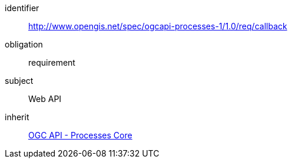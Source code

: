 [[rc_callback]]
[requirements_class]
====
[%metadata]
identifier:: http://www.opengis.net/spec/ogcapi-processes-1/1.0/req/callback
obligation:: requirement
subject:: Web API
inherit:: <<rc_core,OGC API - Processes Core>>
====

